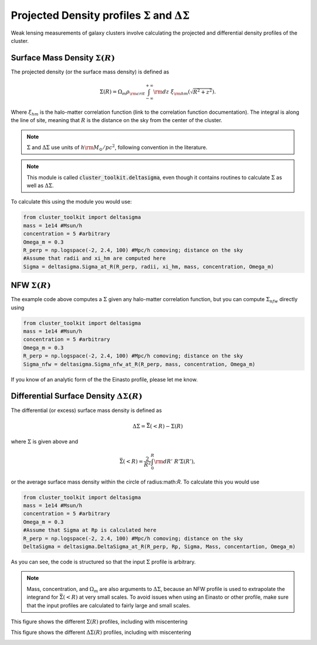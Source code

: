 ************************************************************************
Projected Density profiles :math:`\Sigma` and :math:`\Delta\Sigma`
************************************************************************

Weak lensing measurements of galaxy clusters involve calculating the projected and differential density profiles of the cluster.

Surface Mass Density :math:`\Sigma(R)`
=========================================

The projected density (or the surface mass density) is defined as

.. math::

   \Sigma(R) = \Omega_m\rho_{\rm crit}\int_{-\infty}^{+\infty}{\rm d}z\ \xi_{\rm hm}(\sqrt{R^2+z^2}).

Where :math:`\xi_{hm}` is the halo-matter correlation function (link to the correlation function documentation). The integral is along the line of site, meaning that :math:`R` is the distance on the sky from the center of the cluster.

.. note::
   :math:`\Sigma` and :math:`\Delta\Sigma` use units of :math:`h{\rm M_\odot/pc^2}`, following convention in the literature.

.. note::
   This module is called :code:`cluster_toolkit.deltasigma`, even though it contains routines to calculate :math:`\Sigma` as well as :math:`\Delta\Sigma`.
	 
To calculate this using the module you would use:

.. code::

   from cluster_toolkit import deltasigma
   mass = 1e14 #Msun/h
   concentration = 5 #arbitrary
   Omega_m = 0.3
   R_perp = np.logspace(-2, 2.4, 100) #Mpc/h comoving; distance on the sky
   #Assume that radii and xi_hm are computed here
   Sigma = deltasigma.Sigma_at_R(R_perp, radii, xi_hm, mass, concentration, Omega_m)

NFW :math:`\Sigma(R)`
=====================

The example code above computes a :math:`\Sigma` given any halo-matter correlation function, but you can compute :math:`\Sigma_{nfw}` directly using

.. code::

   from cluster_toolkit import deltasigma
   mass = 1e14 #Msun/h
   concentration = 5 #arbitrary
   Omega_m = 0.3
   R_perp = np.logspace(-2, 2.4, 100) #Mpc/h comoving; distance on the sky
   Sigma_nfw = deltasigma.Sigma_nfw_at_R(R_perp, mass, concentration, Omega_m)

If you know of an analytic form of the the Einasto profile, please let me know.

Differential Surface Density :math:`\Delta\Sigma(R)`
===================================================================

The differential (or excess) surface mass density is defined as

.. math::

   \Delta\Sigma = \bar{\Sigma}(<R) - \Sigma(R)

where :math:`\Sigma` is given above and

.. math::

   \bar{\Sigma}(<R) = \frac{2}{R^2}\int_0^R {\rm d}R'\ R'\Sigma(R'),

or the average surface mass density within the circle of radius:math:`R`. To calculate this you would use

.. code::

   from cluster_toolkit import deltasigma
   mass = 1e14 #Msun/h
   concentration = 5 #arbitrary
   Omega_m = 0.3
   #Assume that Sigma at Rp is calculated here
   R_perp = np.logspace(-2, 2.4, 100) #Mpc/h comoving; distance on the sky
   DeltaSigma = deltasigma.DeltaSigma_at_R(R_perp, Rp, Sigma, Mass, concentartion, Omega_m)

As you can see, the code is structured so that the input :math:`\Sigma` profile is arbitrary.

.. note::
   Mass, concentration, and :math:`\Omega_m` are also arguments to :math:`\Delta\Sigma`, because an NFW profile is used to extrapolate the integrand for :math:`\bar{\Sigma}(<R)` at very small scales. To avoid issues when using an Einasto or other profile, make sure that the input profiles are calculated to fairly large and small scales.
   
This figure shows the different :math:`\Sigma(R)` profiles, including with miscentering

.. image:: figures/Sigma_example.png

This figure shows the different :math:`\Delta\Sigma(R)` profiles, including with miscentering

.. image:: figures/DeltaSigma_example.png
